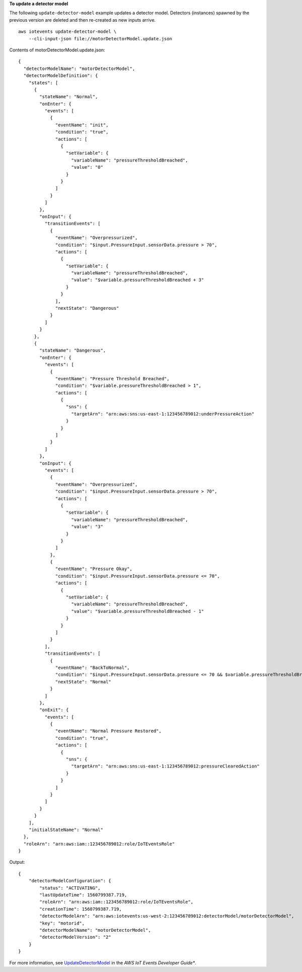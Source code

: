 **To update a detector model**

The following ``update-detector-model`` example updates a detector model. Detectors (instances) spawned by the previous version are deleted and then re-created as new inputs arrive. ::

    aws iotevents update-detector-model \
        --cli-input-json file://motorDetectorModel.update.json

Contents of motorDetectorModel.update.json::

  {
    "detectorModelName": "motorDetectorModel",
    "detectorModelDefinition": {
      "states": [
        {
          "stateName": "Normal",
          "onEnter": {
            "events": [
              {
                "eventName": "init",
                "condition": "true",
                "actions": [
                  {
                    "setVariable": {
                      "variableName": "pressureThresholdBreached",
                      "value": "0"
                    }
                  }
                ]
              }
            ]
          },
          "onInput": {
            "transitionEvents": [
              {
                "eventName": "Overpressurized",
                "condition": "$input.PressureInput.sensorData.pressure > 70",
                "actions": [
                  {
                    "setVariable": {
                      "variableName": "pressureThresholdBreached",
                      "value": "$variable.pressureThresholdBreached + 3"
                    }
                  }
                ],
                "nextState": "Dangerous"
              }
            ]
          }
        }, 
        {
          "stateName": "Dangerous",
          "onEnter": {
            "events": [
              {
                "eventName": "Pressure Threshold Breached",
                "condition": "$variable.pressureThresholdBreached > 1",
                "actions": [
                  {
                    "sns": {
                      "targetArn": "arn:aws:sns:us-east-1:123456789012:underPressureAction"
                    }
                  }
                ]
              }
            ]
          },
          "onInput": {
            "events": [
              {
                "eventName": "Overpressurized",
                "condition": "$input.PressureInput.sensorData.pressure > 70",
                "actions": [
                  {
                    "setVariable": {
                      "variableName": "pressureThresholdBreached",
                      "value": "3"
                    }
                  }
                ]
              },
              {
                "eventName": "Pressure Okay",
                "condition": "$input.PressureInput.sensorData.pressure <= 70",
                "actions": [
                  {
                    "setVariable": {
                      "variableName": "pressureThresholdBreached",
                      "value": "$variable.pressureThresholdBreached - 1"
                    }
                  }
                ]
              }
            ],
            "transitionEvents": [
              {
                "eventName": "BackToNormal",
                "condition": "$input.PressureInput.sensorData.pressure <= 70 && $variable.pressureThresholdBreached <= 1",
                "nextState": "Normal"
              }
            ]
          },
          "onExit": {
            "events": [
              {
                "eventName": "Normal Pressure Restored",
                "condition": "true",
                "actions": [
                  {
                    "sns": {
                      "targetArn": "arn:aws:sns:us-east-1:123456789012:pressureClearedAction"
                    }
                  }
                ]
              }
            ]
          }
        }
      ],
      "initialStateName": "Normal"
    },
    "roleArn": "arn:aws:iam::123456789012:role/IoTEventsRole"
  }

Output::

    {
        "detectorModelConfiguration": {
            "status": "ACTIVATING", 
            "lastUpdateTime": 1560799387.719, 
            "roleArn": "arn:aws:iam::123456789012:role/IoTEventsRole", 
            "creationTime": 1560799387.719, 
            "detectorModelArn": "arn:aws:iotevents:us-west-2:123456789012:detectorModel/motorDetectorModel", 
            "key": "motorid", 
            "detectorModelName": "motorDetectorModel", 
            "detectorModelVersion": "2"
        }
    }

For more information, see `UpdateDetectorModel <https://docs.aws.amazon.com/iotevents/latest/developerguide/iotevents-commands.html#api-iotevents-UpdateDetectorModel>`__ in the *AWS IoT Events Developer Guide**.

